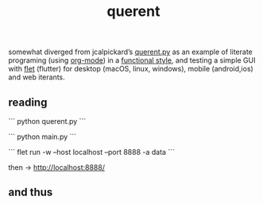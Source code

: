# -*- mode: org; coding: utf-8; -*-
#+title: querent

somewhat diverged from jcalpickard’s [[https://github.com/jcalpickard/querent.py][querent.py]] as an example of literate programing (using [[https://orgmode.org/features.html][org-mode]]) in a [[https://docs.python.org/3/howto/functional.html][functional style]], and testing a simple GUI with [[https://flet.dev][flet]] (flutter) for desktop (macOS, linux, windows), mobile (android,ios) and web iterants.

** reading

```
python querent.py
```

```
python main.py
```

```
flet run -w --host localhost --port 8888 -a data
```

then -> http://localhost:8888/

** and thus
